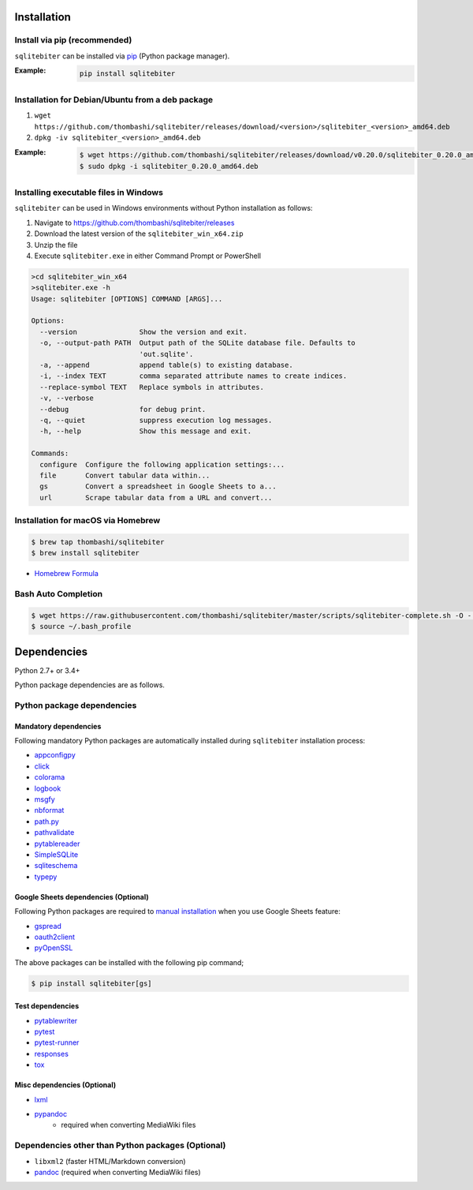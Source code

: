 Installation
============

Install via pip (recommended)
------------------------------
``sqlitebiter`` can be installed via
`pip <https://pip.pypa.io/en/stable/installing/>`__ (Python package manager).

:Example:
    .. code:: console

        pip install sqlitebiter


Installation for Debian/Ubuntu from a deb package
----------------------------------------------------------
#. ``wget https://github.com/thombashi/sqlitebiter/releases/download/<version>/sqlitebiter_<version>_amd64.deb``
#. ``dpkg -iv sqlitebiter_<version>_amd64.deb``

:Example:
    .. code:: console

        $ wget https://github.com/thombashi/sqlitebiter/releases/download/v0.20.0/sqlitebiter_0.20.0_amd64.deb
        $ sudo dpkg -i sqlitebiter_0.20.0_amd64.deb


Installing executable files in Windows
----------------------------------------------------------
``sqlitebiter`` can be used in Windows environments without Python installation as follows:

#. Navigate to https://github.com/thombashi/sqlitebiter/releases
#. Download the latest version of the ``sqlitebiter_win_x64.zip``
#. Unzip the file
#. Execute ``sqlitebiter.exe`` in either Command Prompt or PowerShell

.. code-block:: batch

    >cd sqlitebiter_win_x64
    >sqlitebiter.exe -h
    Usage: sqlitebiter [OPTIONS] COMMAND [ARGS]...

    Options:
      --version               Show the version and exit.
      -o, --output-path PATH  Output path of the SQLite database file. Defaults to
                              'out.sqlite'.
      -a, --append            append table(s) to existing database.
      -i, --index TEXT        comma separated attribute names to create indices.
      --replace-symbol TEXT   Replace symbols in attributes.
      -v, --verbose
      --debug                 for debug print.
      -q, --quiet             suppress execution log messages.
      -h, --help              Show this message and exit.

    Commands:
      configure  Configure the following application settings:...
      file       Convert tabular data within...
      gs         Convert a spreadsheet in Google Sheets to a...
      url        Scrape tabular data from a URL and convert...


Installation for macOS via Homebrew
----------------------------------------------------------

.. code:: console

    $ brew tap thombashi/sqlitebiter
    $ brew install sqlitebiter

- `Homebrew Formula <https://github.com/thombashi/homebrew-sqlitebiter>`__


Bash Auto Completion
----------------------------------------------------------
.. code:: console

    $ wget https://raw.githubusercontent.com/thombashi/sqlitebiter/master/scripts/sqlitebiter-complete.sh -O - >> ~/.bash_profile
    $ source ~/.bash_profile


Dependencies
============
Python 2.7+ or 3.4+

Python package dependencies are as follows.

Python package dependencies
------------------------------------------------------------

Mandatory dependencies
~~~~~~~~~~~~~~~~~~~~~~~~~~~~~~~~~~~~~~~~~~~~~~~~~~~~~~~~~~~~
Following mandatory Python packages are automatically installed during
``sqlitebiter`` installation process:

- `appconfigpy <https://github.com/thombashi/appconfigpy>`__
- `click <http://click.pocoo.org/>`__
- `colorama <https://github.com/tartley/colorama>`__
- `logbook <https://logbook.readthedocs.io/en/stable/>`__
- `msgfy <https://github.com/thombashi/msgfy>`__
- `nbformat <https://jupyter.org/>`__
- `path.py <https://github.com/jaraco/path.py>`__
- `pathvalidate <https://github.com/thombashi/pathvalidate>`__
- `pytablereader <https://github.com/thombashi/pytablereader>`__
- `SimpleSQLite <https://github.com/thombashi/SimpleSQLite>`__
- `sqliteschema <https://github.com/thombashi/sqliteschema>`__
- `typepy <https://github.com/thombashi/typepy>`__

Google Sheets dependencies (Optional)
~~~~~~~~~~~~~~~~~~~~~~~~~~~~~~~~~~~~~~~~~~~~~~~~~~~~~~~~~~~~
Following Python packages are required to
`manual installation <https://sqlitebiter.readthedocs.io/en/latest/pages/usage/gs/index.html>`_
when you use Google Sheets feature:

- `gspread <https://github.com/burnash/gspread>`_
- `oauth2client <https://github.com/google/oauth2client/>`_
- `pyOpenSSL <https://pyopenssl.readthedocs.io/en/stable/>`_

The above packages can be installed with the following pip command;

.. code:: console

    $ pip install sqlitebiter[gs]

Test dependencies
~~~~~~~~~~~~~~~~~~~~~~~~~~~~~~~~~~~~~~~~~~~~~~~~~~~~~~~~~~~~
- `pytablewriter <https://github.com/thombashi/pytablewriter>`__
- `pytest <https://docs.pytest.org/en/latest/>`__
- `pytest-runner <https://pypi.python.org/pypi/pytest-runner>`__
- `responses <https://github.com/getsentry/responses>`__
- `tox <https://testrun.org/tox/latest/>`__

Misc dependencies (Optional)
~~~~~~~~~~~~~~~~~~~~~~~~~~~~~~~~~~~~~~~~~~~~~~~~~~~~~~~~~~~~
- `lxml <https://lxml.de/installation.html>`__
- `pypandoc <https://github.com/bebraw/pypandoc>`__
    - required when converting MediaWiki files


Dependencies other than Python packages (Optional)
------------------------------------------------------------
- ``libxml2`` (faster HTML/Markdown conversion)
- `pandoc <https://pandoc.org/>`__ (required when converting MediaWiki files)
